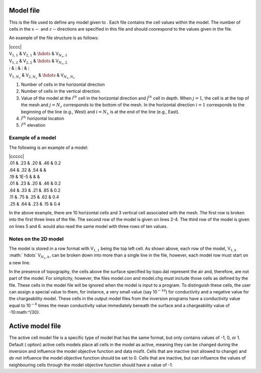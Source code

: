.. _model2d:

Model file
==========

This is the file used to define any model given to . Each file contains
the cell values within the model. The number of cells in the :math:`x-`
and :math:`z-`\ directions are specified in this file and should
coorespond to the values given in the file.

An example of the file structure is as follows:

| \|cccc\|
| V\ :math:`_{1,1}` & V\ :math:`_{2,1}` & :math:`\hdots` &
  V\ :math:`_{N_x,1}`
| V\ :math:`_{1,2}` & V\ :math:`_{2,2}` & :math:`\hdots` &
  V\ :math:`_{N_x,2}`
| :math:`\vdots` & :math:`\vdots` & :math:`\vdots` & :math:`\vdots`
| V\ :math:`_{1,N_z}` & V\ :math:`_{2,N_z}` & :math:`\hdots` &
  V\ :math:`_{N_x,N_z}`

#. Number of cells in the horizontal direction

#. Number of cells in the vertical direction.

#. Value of the model at the i\ :math:`^{th}` cell in the horizontal
   direction and j\ :math:`^{th}` cell in depth. When :math:`j=1`, the
   cell is at the top of the mesh and :math:`j=N_z` corresponds to the
   bottom of the mesh. In the horizontal direction :math:`i=1`
   corresponds to the beginning of the line (e.g., West) and
   :math:`i=N_x` is at the end of the line (e.g., East).

#. i\ :math:`^{th}` horizontal location

#. i\ :math:`^{th}` elevation

Example of a model
------------------

The following is an example of a model:

| \|ccccc\|
| .01 & .23 & .20 & .46 & 0.2
| .64 & .32 & .54 & &
| .19 & 1E-5 & & &
| .01 & .23 & .20 & .46 & 0.2
| .64 & .33 & .21 & .85 & 0.2
| .11 & .75 & .25 & .62 & 0.4
| .25 & .64 & .23 & .15 & 0.4

In the above example, there are 10 horizontal cells and 3 vertical cell
associated with the mesh. The first row is broken into the first three
lines of the file. The second row of the model is given on lines 2-4.
The third row of the model is given on lines 5 and 6. would also read
the same model with three rows of ten values.

Notes on the 2D model
---------------------

The model is stored in a row format with V\ :math:`_{1,1}` being the top
left cell. As shown above, each row of the model, V\ :math:`_{1,k}`
:math:` \hdots\ ` V\ :math:`_{N_x,k}`, can be broken down into more than
a single line in the file, however, each model row must start on a new
line.

In the presence of topography, the cells above the surface specified by
topo.dat represent the air and, therefore, are not part of the model.
For simplicity, however, the files model.con and model.chg must include
those cells as defined by the file. These cells in the model file will
be ignored when the model is input to a program. To distinguish these
cells, the user can assign a special value to them, for instance, a very
small value (say 10\ :math:`^{-10}`) for conductivity and a negative
value for the chargeability model. These cells in the output model files
from the inversion programs have a conductivity value equal to
10\ :math:`^{-8}` times the mean conductivity value immediately beneath
the surface and a chargeability value of -10:math:`^{30}`.

Active model file
=================

The active cell model file is a specific type of model that has the same
format, but only contains values of -1, 0, or 1. Default ( option)
active cells models place all cells in the model as active, meaning they
can be changed during the inversion and influence the model objective
function and data misfit. Cells that are inactive (not allowed to
change) and *do not* influence the model objective function should be
set to 0. Cells that are inactive, but can influence the values of
neighbouring cells through the model objective function should have a
value of -1.
